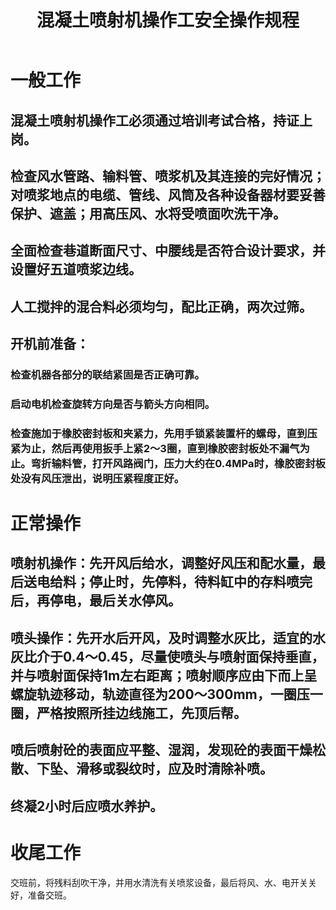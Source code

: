 :PROPERTIES:
:ID:       38f1e2cb-3fd7-4b00-a525-2ebad0b664b4
:END:
#+title: 混凝土喷射机操作工安全操作规程
* 一般工作
** 混凝土喷射机操作工必须通过培训考试合格，持证上岗。
** 检查风水管路、输料管、喷浆机及其连接的完好情况；对喷浆地点的电缆、管线、风筒及各种设备器材要妥善保护、遮盖；用高压风、水将受喷面吹洗干净。
** 全面检查巷道断面尺寸、中腰线是否符合设计要求，并设置好五道喷浆边线。
** 人工搅拌的混合料必须均匀，配比正确，两次过筛。
** 开机前准备：
*** 检查机器各部分的联结紧固是否正确可靠。
*** 启动电机检查旋转方向是否与箭头方向相同。
*** 检查施加于橡胶密封板和夹紧力，先用手锁紧装置杆的螺母，直到压紧为止，然后再使用扳手上紧2～3圈，直到橡胶密封板处不漏气为止。弯折输料管，打开风路阀门，压力大约在0.4MPa时，橡胶密封板处没有风压泄出，说明压紧程度正好。
* 正常操作
** 喷射机操作：先开风后给水，调整好风压和配水量，最后送电给料；停止时，先停料，待料缸中的存料喷完后，再停电，最后关水停风。
** 喷头操作：先开水后开风，及时调整水灰比，适宜的水灰比介于0.4～0.45，尽量使喷头与喷射面保持垂直，并与喷射面保持1m左右距离；喷射顺序应由下而上呈螺旋轨迹移动，轨迹直径为200～300mm，一圈压一圈，严格按照所挂边线施工，先顶后帮。
** 喷后喷射砼的表面应平整、湿润，发现砼的表面干燥松散、下坠、滑移或裂纹时，应及时清除补喷。
** 终凝2小时后应喷水养护。
* 收尾工作
交班前，将残料刮吹干净，并用水清洗有关喷浆设备，最后将风、水、电开关关好，准备交班。
